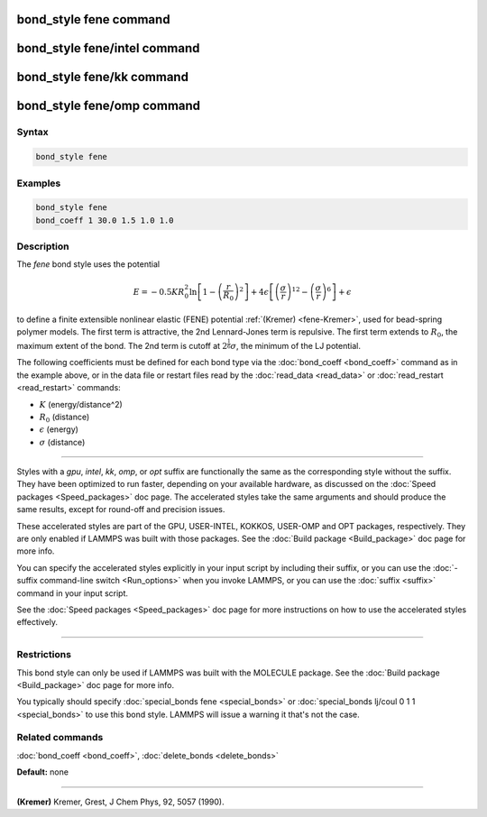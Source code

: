 .. index:: bond_style fene

bond_style fene command
=======================

bond_style fene/intel command
=============================

bond_style fene/kk command
==========================

bond_style fene/omp command
===========================

Syntax
""""""

.. code-block:: LAMMPS

   bond_style fene

Examples
""""""""

.. code-block:: LAMMPS

   bond_style fene
   bond_coeff 1 30.0 1.5 1.0 1.0

Description
"""""""""""

The *fene* bond style uses the potential

.. math::

   E = -0.5 K R_0^2  \ln \left[ 1 - \left(\frac{r}{R_0}\right)^2\right] + 4 \epsilon \left[ \left(\frac{\sigma}{r}\right)^{12} - \left(\frac{\sigma}{r}\right)^6 \right] + \epsilon

to define a finite extensible nonlinear elastic (FENE) potential
:ref:`(Kremer) <fene-Kremer>`, used for bead-spring polymer models.  The first
term is attractive, the 2nd Lennard-Jones term is repulsive.  The
first term extends to :math:`R_0`, the maximum extent of the bond.  The 2nd
term is cutoff at :math:`2^\frac{1}{6} \sigma`, the minimum of the LJ potential.

The following coefficients must be defined for each bond type via the
:doc:`bond_coeff <bond_coeff>` command as in the example above, or in
the data file or restart files read by the :doc:`read_data <read_data>`
or :doc:`read_restart <read_restart>` commands:

* :math:`K` (energy/distance\^2)
* :math:`R_0` (distance)
* :math:`\epsilon` (energy)
* :math:`\sigma` (distance)

----------

Styles with a *gpu*\ , *intel*\ , *kk*\ , *omp*\ , or *opt* suffix are
functionally the same as the corresponding style without the suffix.
They have been optimized to run faster, depending on your available
hardware, as discussed on the :doc:`Speed packages <Speed_packages>` doc
page.  The accelerated styles take the same arguments and should
produce the same results, except for round-off and precision issues.

These accelerated styles are part of the GPU, USER-INTEL, KOKKOS,
USER-OMP and OPT packages, respectively.  They are only enabled if
LAMMPS was built with those packages.  See the :doc:`Build package <Build_package>` doc page for more info.

You can specify the accelerated styles explicitly in your input script
by including their suffix, or you can use the :doc:`-suffix command-line switch <Run_options>` when you invoke LAMMPS, or you can use the
:doc:`suffix <suffix>` command in your input script.

See the :doc:`Speed packages <Speed_packages>` doc page for more
instructions on how to use the accelerated styles effectively.

----------

Restrictions
""""""""""""

This bond style can only be used if LAMMPS was built with the MOLECULE
package.  See the :doc:`Build package <Build_package>` doc page for more
info.

You typically should specify :doc:`special_bonds fene <special_bonds>`
or :doc:`special_bonds lj/coul 0 1 1 <special_bonds>` to use this bond
style.  LAMMPS will issue a warning it that's not the case.

Related commands
""""""""""""""""

:doc:`bond_coeff <bond_coeff>`, :doc:`delete_bonds <delete_bonds>`

**Default:** none

----------

.. _fene-Kremer:

**(Kremer)** Kremer, Grest, J Chem Phys, 92, 5057 (1990).
